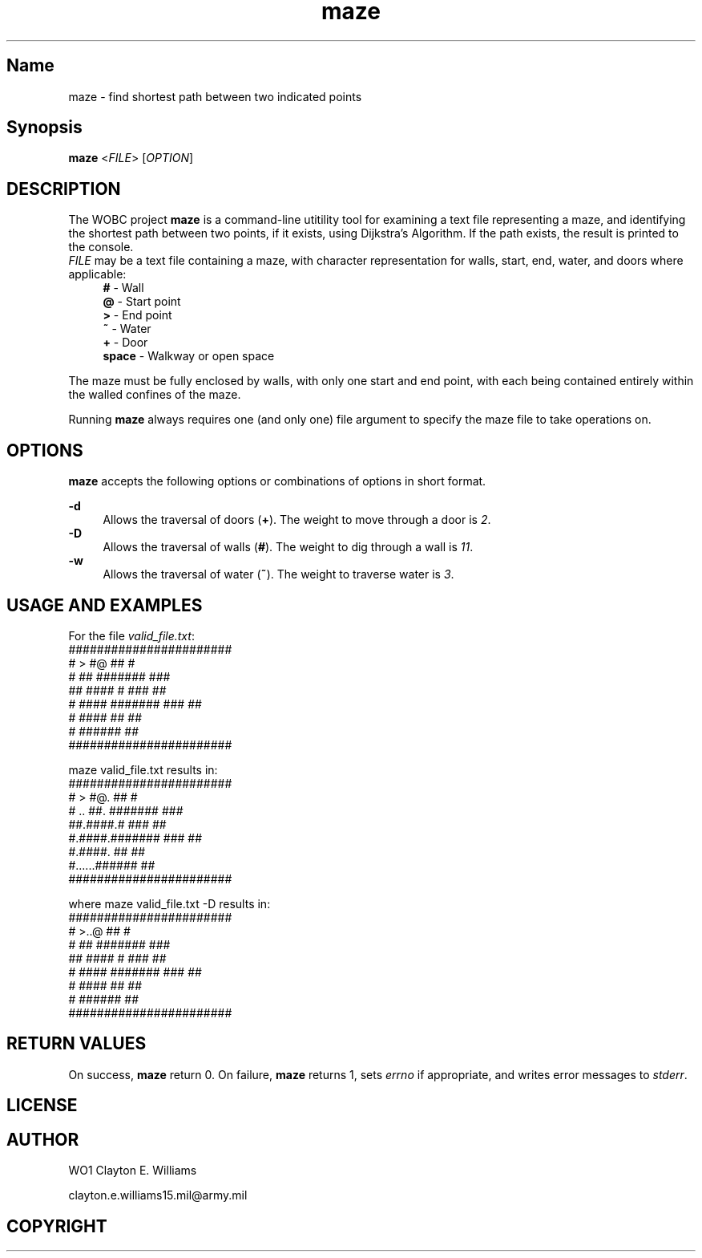 .TH "maze" "1" "11 September 2023" "WO1 Clayton Williams" "WOBC Project"
.SH "Name"
.PP 
maze - find shortest path between two indicated points
.SH Synopsis
\fBmaze\fR <\fIFILE\fR> [\fIOPTION\fR]
.SH "DESCRIPTION"
.PP
The WOBC project \fBmaze\fR is a command\-line utitility tool for examining a text file
representing a maze, and identifying the shortest path between two points, if it exists,
using Dijkstra's Algorithm. If the path exists, the result is printed to the console.
.br 
\fIFILE\fR may be a text file containing a maze, with character representation for
walls, start, end, water, and doors where applicable:
.RS 4 
\fB#\fR - Wall
.br
\fB@\fR - Start point
.br
\fB>\fR - End point
.br
\fB~\fR - Water 
.br
\fB+\fR - Door 
.br
\fBspace\fR - Walkway or open space
.RE 
.PP
The maze must be fully enclosed by walls, with only one start and end point, with each being
contained entirely within the walled confines of the maze.
.PP
Running \fBmaze\fR always requires one (and only one) file argument to specify the maze 
file to take operations on.
.SH "OPTIONS"
.PP
\fBmaze\fR accepts the following options or combinations of options in short format.
.PP
\fB-d\fR
.RS 4
Allows the traversal of doors (\fB+\fR). The weight to move through a door is \fI2\fR.
.br
.RE
\fB-D\fR
.RS 4
Allows the traversal of walls (\fB#\fR). The weight to dig through a wall is \fI11\fR.
.br 
.RE 
\fB-w\fR
.RS 4
Allows the traversal of water (\fB~\fR). The weight to traverse water is \fI3\fR.
.SH "USAGE AND EXAMPLES"
.PP
For the file \fIvalid_file.txt\fR:
.br
.specify.if n\{\
.RS 4
./}
.nf
#######################
#  > #@     ##       #
#    ##     ####### ###
## #### #   ###      ##
 # #### #######  ### ##
 # ####           ## ##
 #      ######       ##
#######################

maze valid_file.txt results in:
#######################
#  > #@.    ##       #
# .. ##.    ####### ###
##.####.#   ###      ##
 #.####.#######  ### ##
 #.####.          ## ##
 #......######       ##
#######################

where maze valid_file.txt -D results in:
#######################
#  >..@     ##       #
#    ##     ####### ###
## #### #   ###      ##
 # #### #######  ### ##
 # ####           ## ##
 #      ######       ##
#######################
.fi 
.SH "RETURN VALUES"
.PP 
On success, \fBmaze\fR return 0. On failure, \fBmaze\fR returns 1, sets \fIerrno\fR if
appropriate, and writes error messages to \fIstderr\fR.
.SH "LICENSE"
.SH "AUTHOR"
.PP
WO1 Clayton E. Williams
.PP
clayton.e.williams15.mil@army.mil
.SH "COPYRIGHT"
.PP